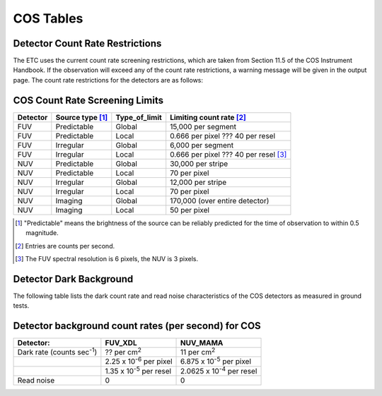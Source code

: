COS Tables
----------

Detector Count Rate Restrictions
................................
\

The ETC uses the current count rate screening restrictions, which are taken from Section 11.5 of 
the COS Instrument Handbook. If the observation will exceed any of the count rate restrictions, a 
warning message will be given in the output page. The count rate restrictions for the detectors are 
as follows:

COS Count Rate Screening Limits
...............................
\
  
============ ==================== ================= ============================== 
**Detector** **Source type** [1]_ **Type_of_limit** **Limiting count rate** [2]_   
============ ==================== ================= ============================== 
FUV          Predictable          Global            15,000 per segment             
FUV          Predictable          Local             0.666 per pixel ??? 40 per resel        
FUV          Irregular            Global            6,000 per segment              
FUV          Irregular            Local             0.666 per pixel ??? 40 per resel [3]_              
NUV          Predictable          Global            30,000 per stripe              
NUV          Predictable          Local             70 per pixel                   
NUV          Irregular            Global            12,000 per stripe              
NUV          Irregular            Local             70 per pixel                   
NUV          Imaging              Global            170,000 (over entire detector) 
NUV          Imaging              Local             50 per pixel                   
============ ==================== ================= ============================== 

\

.. [1] "Predictable" means the brightness of the source can be reliably 
   predicted for the time of observation to within 0.5 magnitude.

.. [2] Entries are counts per second.

.. [3] The FUV spectral resolution is 6 pixels, the NUV is 3 pixels.

Detector Dark Background
........................
\

The following table lists the dark count rate and read noise characteristics of
the COS detectors as measured in ground tests.

Detector background count rates (per second) for COS
....................................................
\

================================= ================================================================================ =============================================================================== 
**Detector:**                     **FUV_XDL**                                                                      **NUV_MAMA**                                                                    
================================= ================================================================================ =============================================================================== 
Dark rate (counts sec\ :sup:`-1`) ??  per cm\ :sup:`2`                                                             11 per cm\ :sup:`2` 
\                                 2.25 x 10\ :sup:`-6` per pixel                                                   6.875 x 10\ :sup:`-5` per pixel
\                                 1.35 x 10\ :sup:`-5` per resel                                                   2.0625 x 10\ :sup:`-4` per resel
Read noise                        0                                                                                0                                                                               
================================= ================================================================================ =============================================================================== 
